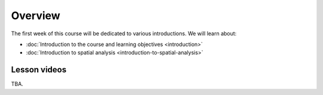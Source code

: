 Overview
========

The first week of this course will be dedicated to various introductions. We will learn about:

- :doc:`Introduction to the course and learning objectives <introduction>`
- :doc:`Introduction to spatial analysis <introduction-to-spatial-analysis>`
.. - :doc:`Potential and pitfalls of spatial data <spatial-data-potential-and-pitfalls>`


Lesson videos
-------------

TBA.

..    .. admonition:: Lesson 1.1 - Course overview; Introduction to spatial analysis
        Aalto University students can access the video by clicking the image below (requires login):
        .. figure:: img/Lesson1.1.png
            :target: https://aalto.cloud.panopto.eu/Panopto/Pages/Viewer.aspx?id=30937237-0d3b-46f7-9720-b1ee0077afdd
            :width: 500px
            :align: left
    .. admonition:: Lesson 1.2 - Challenges and Pitfalls of spatial data
       Aalto University students can access the video by clicking the image below (requires login):
       .. figure:: img/Lesson1.2.png
            :target: https://aalto.cloud.panopto.eu/Panopto/Pages/Viewer.aspx?id=e17aa55b-602e-4821-a474-b1f000778ba9
            :width: 500px
            :align: left
